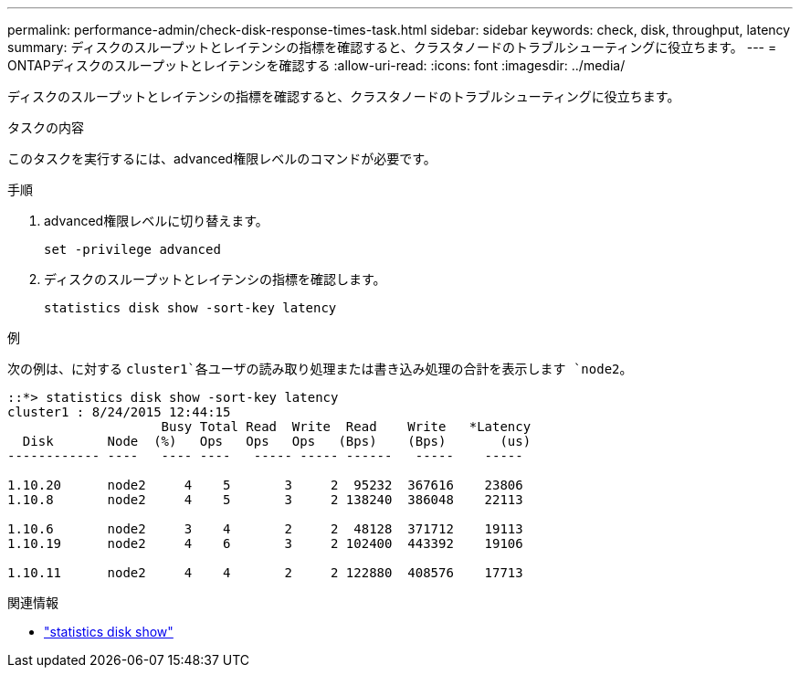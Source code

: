 ---
permalink: performance-admin/check-disk-response-times-task.html 
sidebar: sidebar 
keywords: check, disk, throughput, latency 
summary: ディスクのスループットとレイテンシの指標を確認すると、クラスタノードのトラブルシューティングに役立ちます。 
---
= ONTAPディスクのスループットとレイテンシを確認する
:allow-uri-read: 
:icons: font
:imagesdir: ../media/


[role="lead"]
ディスクのスループットとレイテンシの指標を確認すると、クラスタノードのトラブルシューティングに役立ちます。

.タスクの内容
このタスクを実行するには、advanced権限レベルのコマンドが必要です。

.手順
. advanced権限レベルに切り替えます。
+
[source, cli]
----
set -privilege advanced
----
. ディスクのスループットとレイテンシの指標を確認します。
+
[source, cli]
----
statistics disk show -sort-key latency
----


.例
次の例は、に対する `cluster1`各ユーザの読み取り処理または書き込み処理の合計を表示します `node2`。

[listing]
----
::*> statistics disk show -sort-key latency
cluster1 : 8/24/2015 12:44:15
                    Busy Total Read  Write  Read    Write   *Latency
  Disk       Node  (%)   Ops   Ops   Ops   (Bps)    (Bps)       (us)
------------ ----   ---- ----   ----- ----- ------   -----    -----

1.10.20      node2     4    5       3     2  95232  367616    23806
1.10.8       node2     4    5       3     2 138240  386048    22113

1.10.6       node2     3    4       2     2  48128  371712    19113
1.10.19      node2     4    6       3     2 102400  443392    19106

1.10.11      node2     4    4       2     2 122880  408576    17713
----
.関連情報
* link:https://docs.netapp.com/us-en/ontap-cli/statistics-disk-show.html["statistics disk show"^]

